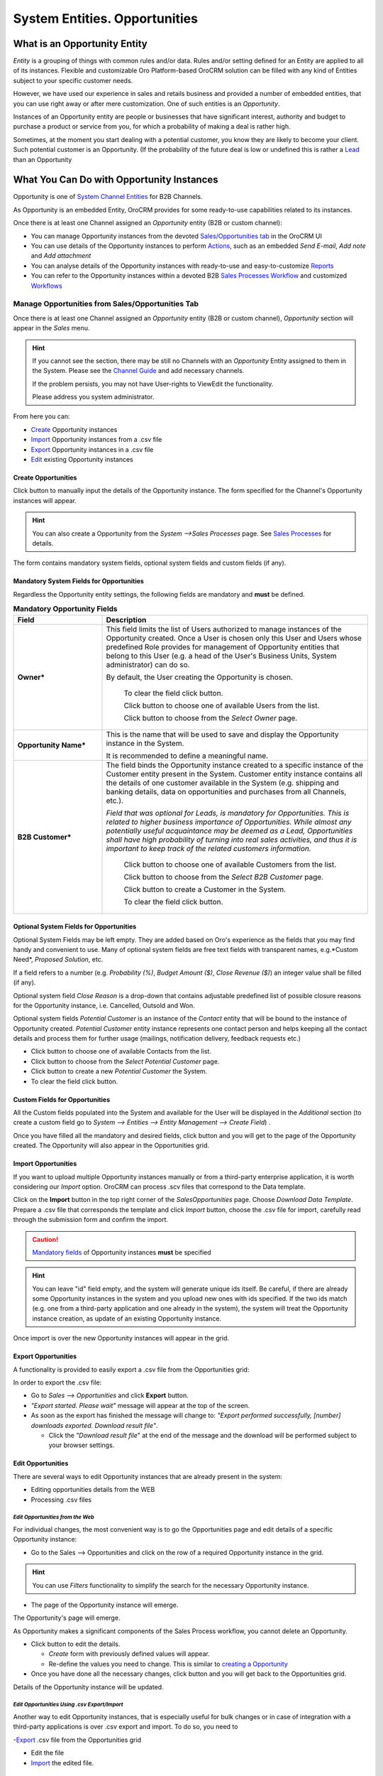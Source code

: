 System Entities. Opportunities
==============================

.. |Bsc| image:: ./img/buttons/Bsc.png
   :align: middle

.. |BEdit| image:: ./img/buttons/BEdit.png
   :align: middle

.. |BCrLOwnerClear| image:: ./img/buttons/BCrLOwnerClear.png
   :align: middle

.. |Bdropdown| image:: ./img/buttons/Bdropdown.png
   :align: middle

.. |BGotoPage| image:: ./img/buttons/BGotoPage.png
   :align: middle

.. |BStartfO| image:: ./img/buttons/BStartfO.png
   :align: middle

.. |Bplus| image:: ./img/buttons/Bplus.png
   :align: middle

.. |BCrO| image:: ./img/buttons/BCrO.png
   :align: middle

.. |BAddNote| image:: ./img/buttons/BAddNote.png
   :align: middle

.. |BSendEm| image:: ./img/buttons/BSendEm.png
   :align: middle
   
.. |BAddAtt| image:: ./img/buttons/BAddAtt.png
   :align: middle


What is an Opportunity Entity
-----------------------------
*Entity* is a grouping of things with common rules and/or data. Rules and/or setting defined for an Entity are applied 
to all of its instances. Flexible and customizable Oro Platform-based OroCRM solution can be filled with any kind of 
Entities subject to your specific customer needs.

However, we have used our experience in sales and retails business and provided a number of embedded entities, that you
can use right away or after mere customization.
One of such entities is an *Opportunity*.

Instances of an Opportunity entity are people or businesses that have significant interest, authority and 
budget to purchase a product or service from you, for which a probability of making a deal is rather high.

Sometimes, at the moment you start dealing with a potential customer, you know they are likely to become your client.
Such potential customer is an Opportunity. (If the probability of the future deal is low or undefined this is rather a
`Lead </user_guide/system_entities_leads.rst#system-entities-leads>`_ than an Opportunity


What You Can Do with Opportunity Instances
------------------------------------------
Opportunity is one of `System Channel Entities </user_guide/channel_guide.rst#system-channel-entities>`_ for B2B 
Channels.

As Opportunity is an embedded Entity, OroCRM provides for some ready-to-use capabilities related to its instances.

Once there is at least one Channel assigned an *Opportunity* entity (B2B or custom channel):

- You can manage Opportunity instances from the devoted `Sales/Opportunities 
  tab </user_guide/system_entities_opportunities.rst#manage-opportunities-from-salesopportunities-tab>`_ in the OroCRM 
  UI

- You can use details of the Opportunity instances to perform 
  `Actions </user_guide/system_entities_opportunities.rst#actions-with-opportunities>`_, such as an embedded *Send 
  E-mail*, *Add note* and *Add attachment*  

- You can analyse details of the Opportunity instances with ready-to-use and easy-to-customize 
  `Reports </user_guide/system_entities_opportunities.rst#reports-with-opportunities>`_

- You can refer to the Opportunity instances within a devoted B2B 
  `Sales Processes Workflow </user_guide/sales_processes_workflow.rst#sales-processes-workflow>`_ and customized 
  `Workflows </user_guide/workflow_management.rst#workflow-management>`_ 

 
Manage Opportunities from Sales/Opportunities Tab
^^^^^^^^^^^^^^^^^^^^^^^^^^^^^^^^^^^^^^^^^^^^^^^^^
Once there is at least one Channel assigned an *Opportunity* entity (B2B or custom channel), *Opportunity* section will 
appear in the *Sales* menu. 

.. hint:: If you cannot see the section, there may be still no Channels with an *Opportunity* Entity assigned to them 
          in the System. Please see the `Channel Guide </user_guide/channel_guide.rst#channel-guide>`_ and add necessary
          channels.

          If the problem persists, you may not have User-rights to View\Edit the functionality.

          Please address you system administrator.

From here you can:

- `Create </user_guide/system_entities_opportunities.rst#create-opportunities>`_ Opportunity instances
 
- `Import </user_guide/system_entities_opportunities.rst#import-opportunities>`_  Opportunity instances  from a .csv 
  file

- `Export </user_guide/system_entities_opportunities.rst#export-opportunities>`_ Opportunity instances  in a .csv file

- `Edit </user_guide/system_entities_opportunities.rst#edit-opportunities>`_ existing Opportunity instances 

Create Opportunities
""""""""""""""""""""

Click |BCrO| button to manually input the details of the Opportunity instance.
The form specified for the Channel's Opportunity instances will appear.

.. hint:: You can also create a Opportunity from the *System -->Sales Processes* page.
          See `Sales Processes </user_guide/sales_process_workflow.rst#start-a-sales-process-from-opportunity>`_ for 
          details.

The form contains mandatory system fields, optional system fields and custom fields (if any).


Mandatory System Fields for Opportunities
"""""""""""""""""""""""""""""""""""""""""

Regardless the Opportunity entity settings, the following fields are mandatory and **must** be defined.

.. list-table:: **Mandatory Opportunity Fields**
   :widths: 10 30
   :header-rows: 1

   * - Field
     - Description

   * - **Owner***
     - This field limits the list of Users authorized to manage instances of the Opportunity created. Once a User is 
       chosen only this User and Users whose predefined Role provides for management of Opportunity entities that belong
       to this User (e.g. a head of the User's Business Units, System administrator) can do so.

       By default, the User creating the Opportunity is chosen.

            To clear the field click |BCrLOwnerClear| button.

            Click |Bdropdown| button to choose one of available Users from the list.

            Click |BGotoPage| button to choose from the *Select Owner* page.

   * - **Opportunity Name***
     - This is the name that will be used to save and display the Opportunity instance in the System.

       It is recommended to define a meaningful name.

   * - **B2B Customer***
     - The field binds the Opportunity instance created to a specific instance of the Customer entity present in the 
       System. Customer entity instance contains all the details of one customer available in the System (e.g. shipping
       and banking details, data on opportunities and purchases from all Channels, etc.).

       *Field that was optional for Leads, is mandatory for Opportunities. This is related to higher business importance
       of Opportunities. While almost any potentially useful acquaintance may be deemed as a Lead, Opportunities shall
       have high probability of turning into real sales activities, and thus it is important to keep track of the
       related customers information.*

            Click |Bdropdown| button to choose one of available Customers from the list.
       
            Click |BGotoPage| button to choose from the *Select B2B Customer* page.

            Click |Bplus| button to create a Customer in the System.
            
            To clear the field click |BCrLOwnerClear| button.

Optional System Fields for Opportunities
""""""""""""""""""""""""""""""""""""""""

Optional System Fields may be left empty. They are added based on Oro's experience as the fields that you may find
handy and convenient to use.
Many of optional system fields are free text fields with transparent names, e.g.*Custom Need*, *Proposed Solution*, etc.

If a field refers to a number (e.g. *Probability (%)*, *Budget Amount ($)*, *Close Revenue ($)*) an integer value shall
be filled (if any).

Optional system field *Close Reason* is a drop-down that contains adjustable predefined list of possible closure reasons
for the Opportunity instance, i.e. Cancelled, Outsold and Won.

Optional system fields *Potential Customer* is an instance of the *Contact* entity that will be bound to the instance of
Opportunity created.
*Potential Customer* entity instance represents one contact person and helps keeping all the contact details and process 
them for further usage (mailings, notification delivery, feedback requests etc.)

- Click |Bdropdown| button to choose one of available Contacts from the list.

- Click |BGotoPage| button to choose from the *Select Potential Customer* page.

- Click |Bplus| button to create a new *Potential Customer* the System.

- To clear the field click |BCrLOwnerClear| button.


Custom Fields for Opportunities
"""""""""""""""""""""""""""""""

All the Custom fields populated into the System and available for the User will be displayed in the *Additional*
section (to create a custom field go to *System --> Entities --> Entity Management --> Create Field*) .

Once you have filled all the mandatory and desired fields, click |Bsc| button and you will get to the page of the
Opportunity created. The Opportunity will also appear in the Opportunities grid.

Import Opportunities
""""""""""""""""""""

If you want to upload multiple Opportunity instances manually or from a third-party enterprise application, it is worth 
considering our *Import* option. OroCRM can process .scv files that correspond to the Data template.

Click |Bdropdown| on the **Import** button in the top right corner of the *Sales\Opportunities* page. Choose *Download 
Data Template*. Prepare a .csv file that corresponds the template and click *Import* button, choose the .csv file for
import, carefully read through the submission form and confirm the import.

.. caution:: `Mandatory 
             fields </user_guide/system_entities_opportunities.rst#mandatory-system-fields-for-opportunities>`_ of 
             Opportunity instances **must** be specified


.. hint:: You can leave "id" field empty, and the system will generate unique ids itself. Be careful, if there are
          already some Opportunity instances in the system and you upload new ones with ids specified. If the two ids 
          match (e.g. one from a third-party application and one already in the system), the system will treat the 
          Opportunity instance creation, as update of an existing Opportunity instance.

Once import is over the new Opportunity instances will appear in the grid.

Export Opportunities
""""""""""""""""""""

A functionality is provided to easily export a .csv file from the Opportunities grid:

In order to export the .csv file:

- Go to *Sales --> Opportunities* and click **Export** button. 

- *"Export started. Please wait"* message will appear at the top of the screen.

- As soon as the export has finished the message will change to: *"Export performed successfully, [number] 
  downloads exported. Download result file"*.

  - Click the *"Download result file*" at the end of the message and the download will be performed subject to your 
    browser settings.

Edit Opportunities
""""""""""""""""""
There are several ways to edit Opportunity instances that are already present in the system:

- Editing opportunities details from the WEB

- Processing .csv files

*Edit Opportunities from the Web*
*********************************

For individual changes, the most convenient way is to go the Opportunities page and edit details of a specific 
Opportunity instance:

- Go to the Sales --> Opportunities and click on the row of a required Opportunity instance in the grid.

.. hint:: You can use *Filters* functionality to simplify the search for the necessary Opportunity instance. 

- The page of the Opportunity instance will emerge.

The Opportunity's page will emerge. 

As Opportunity makes a significant components of the Sales Process workflow, you cannot delete an Opportunity.


- Click |BEdit| button to edit the details.

  - *Create* form with previously defined values will appear.

  - Re-define the values you need to change.
    This is similar to `creating a Opportunity </user_guide/system_entities_opportunities.rst#create-opportunities>`_

- Once you have done all the necessary changes, click |Bsc| button and you will get back to the Opportunities grid.

Details of the Opportunity instance will be updated.



*Edit Opportunities Using .csv Export/Import*
**********************************************

Another way to edit Opportunity instances, that is especially useful for bulk changes or in case of integration with a
third-party applications is over .csv export and import. To do so, you need to

-`Export </user_guide/system_entities_opportunities.rst#export-opportunities>`_ .csv file from the Opportunities grid

- Edit the file

- `Import </user_guide/system_entities_opportunities.rst#import-opportunities>`_ the edited file.


Actions with Opportunities
^^^^^^^^^^^^^^^^^^^^^^^^^^
Subject to your business needs and specific customization, Oro Platform provides tools for creation of other Actions 
using Opportunity instances, as well as instances of any other Entity populated into the OroCRM. However, there are 
three actions embedded in the OroCRM 4.1

*Add Note*
""""""""""
To simplify your work with the Opportunities, there is an Add Note action.

- Go to the Sales --> Opportunities and click on the row of a required Opportunity instance in the grid.

.. hint:: You can use *Filters* functionality to simplify the search for the necessary Opportunity instance. 

- The page of the Opportunity instance will emerge. 

- Click |BAddNote| button in the top right corner of the page 

- Fill the emerged free text form.

The text that will appear in the *Additional Information* section of the Opportunity instance.

*Add Attachment*
""""""""""""""""
Another useful action is *Add Attachment*.

- Go to the Sales --> Opportunities and click on the row of a required Opportunity instance in the grid.

.. hint:: You can use *Filters* functionality to simplify the search for the necessary Opportunity instance. 

- The page of the Opportunity instance will emerge. 

- Click |BAddAtt| button in the top right corner of the page 

- Select the file and leave a Comment (if needed). Be default the Attachment Owner is set to the User that create the 
  Attachment. The Owner field for attachments defines what Users can view and manage this attachment.
  
The attachment will be available from the *Additional Information/Attachments* section of the Opportunity instance.

*Send Email*
""""""""""""
In order to send an Email pre-filled with the details of specific Opportunity instance:

- Go to the Sales --> Opportunities and click on the row of a required Opportunity instance in the grid.

.. hint:: You can use *Filters* functionality to simplify the search for the necessary Opportunity instance. 

- The page of the Opportunity instance will emerge. 

- Click |BSendEm| button in the top right corner of the page

- E-mail template already filled with the details of the Opportunity instance will appear. 

- You only need to fill the Subject and Body and click *Send*

Reports with Opportunities
^^^^^^^^^^^^^^^^^^^^^^^^^^^^^
OroCRM supports a very flexible functionality for creation of drill-down reports for any entities populated into the 
OroCRM.

OroCRM 4.1 comes with several ready-to-use reports related to Opportunity instances.
- 


*Opportunities by Status*
"""""""""""""""""""""""""

With this report you can see aggregated information of all the Opportunities with the same status.

To see the report go to *Reports and Segments --> Reports --> Opportunities --> Opportunities by Status*

It shows:

- Opportunity status 

  - In Progress: created and still at the negotiations stage

  - Lost: the Opportunity did not result in any sales activities

  - Won: sales started for the Opportunity

- Number of Opportunity instances that have this status

- Total close revenue of all the Opportunities with a specific status

- Total budget defined for all the Opportunities with a specific status


*Won Opportunities By Date Period*
"""""""""""""""""""""""""""""""""""
With this report you can see the amount and budget of won opportunities for a specific month.

To see the report go to *Reports and Segments --> Reports --> Opportunities --> Won Opportunities By Period*

It shows:

- A month for which the data is displayed

- Number of Opportunities won during the month

- Total close revenue of these Opportunities

*Total Forecast*
""""""""""""""""

This report is placed in the *Manage custom reports* section and can be edited. 
"As is" the report shows total budget amount of all the opportunities with specific probability:

For more details on the ways to customize the reports, please see the Report Guide (TBD)

Using Opportunities in the Workflows
^^^^^^^^^^^^^^^^^^^^^^^^^^^^^^^^^^^^^
For each Entity in the OroCRM you can specify one or several workflows that will provide for rules and guidelines on 
possible actions/updates related to all the instances of the Entity. This way you can ensure consistency and proper
succession of each step of the process using the instances.

OroCRM 4.1 comes with a ready-to-use B2B-sharpened workflow *Sales Processes*, part whereof Opportunities are. 
The workflow defines that each instance of a Opportunity entity may be:

- Used to start a new Sales Process

- Developed (moved to active negotiation stage)

- Closed as Won

- Closed as Lost

The full workflow is described in a `separate article </user_guide/sales_process_workflow.rst>`_

*Opportunities Example 1*
--------------------------
*You went to a conference and met a manager of a store chain interested in your goods. You have exchanged contact details
and the manager promised to provide a request for proposal in the nearest time. As a successful deal seems rather 
likely, you have created an Opportunity instance for the company and tied it to the Contact instance that contains 
contact details of the manager. You have also created a new Customer instance for this store chain and assigned the 
Opportunity instance to this Customer instance.* 
*Now you can easily access and process details of the Opportunity instance and related Contact and Customer instances, 
use them for notes and E-mails, view in the reports, use for the further Sales Process workflow, etc.* 

*Opportunities Example 2*
--------------------------
*You have run an "Send SMS and Get a Discount" advertisement campaign, and created a number of 
`Leads </user_guide/system_entities_leads.rst#leads-example>`_ . Initially one of the campaign participants addressed 
you with a request for proposal. You have qualified the Lead and thus turned it into an opportunity.* 
*You have also added the request proposal as an attachment.* 
*Now you can access and process your potential customer's information, use it for notes and E-mails, view it in the 
reports and use it for the further Sales Process workflow.* 